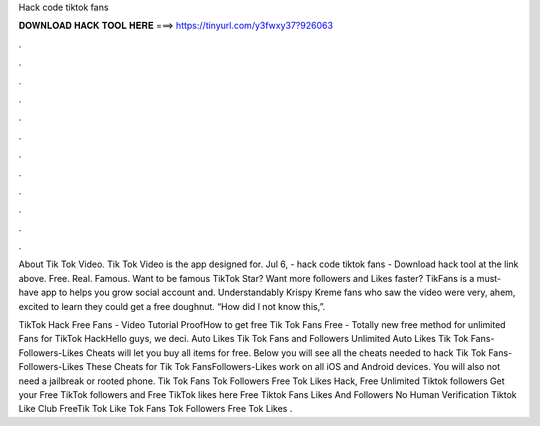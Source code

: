 Hack code tiktok fans



𝐃𝐎𝐖𝐍𝐋𝐎𝐀𝐃 𝐇𝐀𝐂𝐊 𝐓𝐎𝐎𝐋 𝐇𝐄𝐑𝐄 ===> https://tinyurl.com/y3fwxy37?926063



.



.



.



.



.



.



.



.



.



.



.



.

About Tik Tok Video. Tik Tok Video is the app designed for. Jul 6, - hack code tiktok fans - Download hack tool at the link above. Free. Real. Famous. Want to be famous TikTok Star? Want more followers and Likes faster? TikFans is a must-have app to helps you grow social account and. Understandably Krispy Kreme fans who saw the video were very, ahem, excited to learn they could get a free doughnut. “How did I not know this,”.

TikTok Hack Free Fans - Video Tutorial ProofHow to get free Tik Tok Fans Free - Totally new free method for unlimited Fans for TikTok HackHello guys, we deci. Auto Likes Tik Tok Fans and Followers Unlimited Auto Likes Tik Tok Fans-Followers-Likes Cheats will let you buy all items for free. Below you will see all the cheats needed to hack Tik Tok Fans-Followers-Likes These Cheats for Tik Tok FansFollowers-Likes work on all iOS and Android devices. You will also not need a jailbreak or rooted phone. Tik Tok Fans  Tok Followers Free  Tok Likes Hack, Free Unlimited Tiktok followers Get your Free TikTok followers and Free TikTok likes here Free Tiktok Fans Likes And Followers No Human Verification Tiktok Like Club  FreeTik Tok Like  Tok Fans  Tok Followers Free  Tok Likes .
